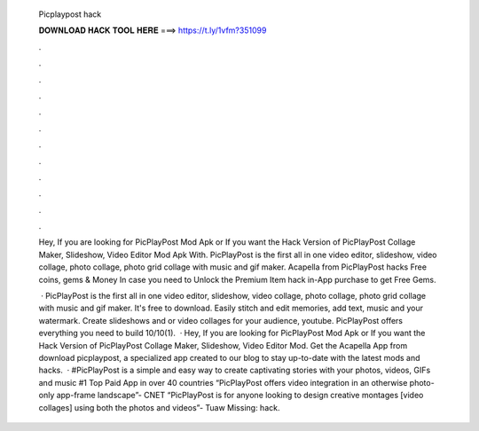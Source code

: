   Picplaypost hack
  
  
  
  𝐃𝐎𝐖𝐍𝐋𝐎𝐀𝐃 𝐇𝐀𝐂𝐊 𝐓𝐎𝐎𝐋 𝐇𝐄𝐑𝐄 ===> https://t.ly/1vfm?351099
  
  
  
  .
  
  
  
  .
  
  
  
  .
  
  
  
  .
  
  
  
  .
  
  
  
  .
  
  
  
  .
  
  
  
  .
  
  
  
  .
  
  
  
  .
  
  
  
  .
  
  
  
  .
  
  Hey, If you are looking for PicPlayPost Mod Apk or If you want the Hack Version of PicPlayPost Collage Maker, Slideshow, Video Editor Mod Apk With. PicPlayPost is the first all in one video editor, slideshow, video collage, photo collage, photo grid collage with music and gif maker. Acapella from PicPlayPost hacks Free coins, gems & Money In case you need to Unlock the Premium Item hack in-App purchase to get Free Gems.
  
   · PicPlayPost is the first all in one video editor, slideshow, video collage, photo collage, photo grid collage with music and gif maker. It's free to download. Easily stitch and edit memories, add text, music and your watermark. Create slideshows and or video collages for your audience, youtube. PicPlayPost offers everything you need to build 10/10(1).  · Hey, If you are looking for PicPlayPost Mod Apk or If you want the Hack Version of PicPlayPost Collage Maker, Slideshow, Video Editor Mod. Get the Acapella App from download picplaypost, a specialized app created to our blog to stay up-to-date with the latest mods and hacks.  · #PicPlayPost is a simple and easy way to create captivating stories with your photos, videos, GIFs and music #1 Top Paid App in over 40 countries “PicPlayPost offers video integration in an otherwise photo-only app-frame landscape”- CNET “PicPlayPost is for anyone looking to design creative montages [video collages] using both the photos and videos”- Tuaw Missing: hack.
